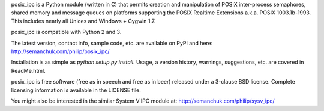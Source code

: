 posix_ipc is a Python module (written in C) that permits creation and 
manipulation of POSIX inter-process semaphores, shared memory and message 
queues on platforms supporting the POSIX Realtime Extensions a.k.a. POSIX
1003.1b-1993. This includes nearly all Unices and Windows + Cygwin 1.7.

posix_ipc is compatible with Python 2 and 3.

The latest version, contact info, sample code, etc. are available on PyPI 
and here:
http://semanchuk.com/philip/posix_ipc/

Installation is as simple as `python setup.py install`. Usage, a version 
history, warnings, suggestions, etc. are covered in ReadMe.html.

posix_ipc is free software (free as in speech and free as in beer) released
under a 3-clause BSD license. Complete licensing information is available in 
the LICENSE file.

You might also be interested in the similar System V IPC module at:
http://semanchuk.com/philip/sysv_ipc/

